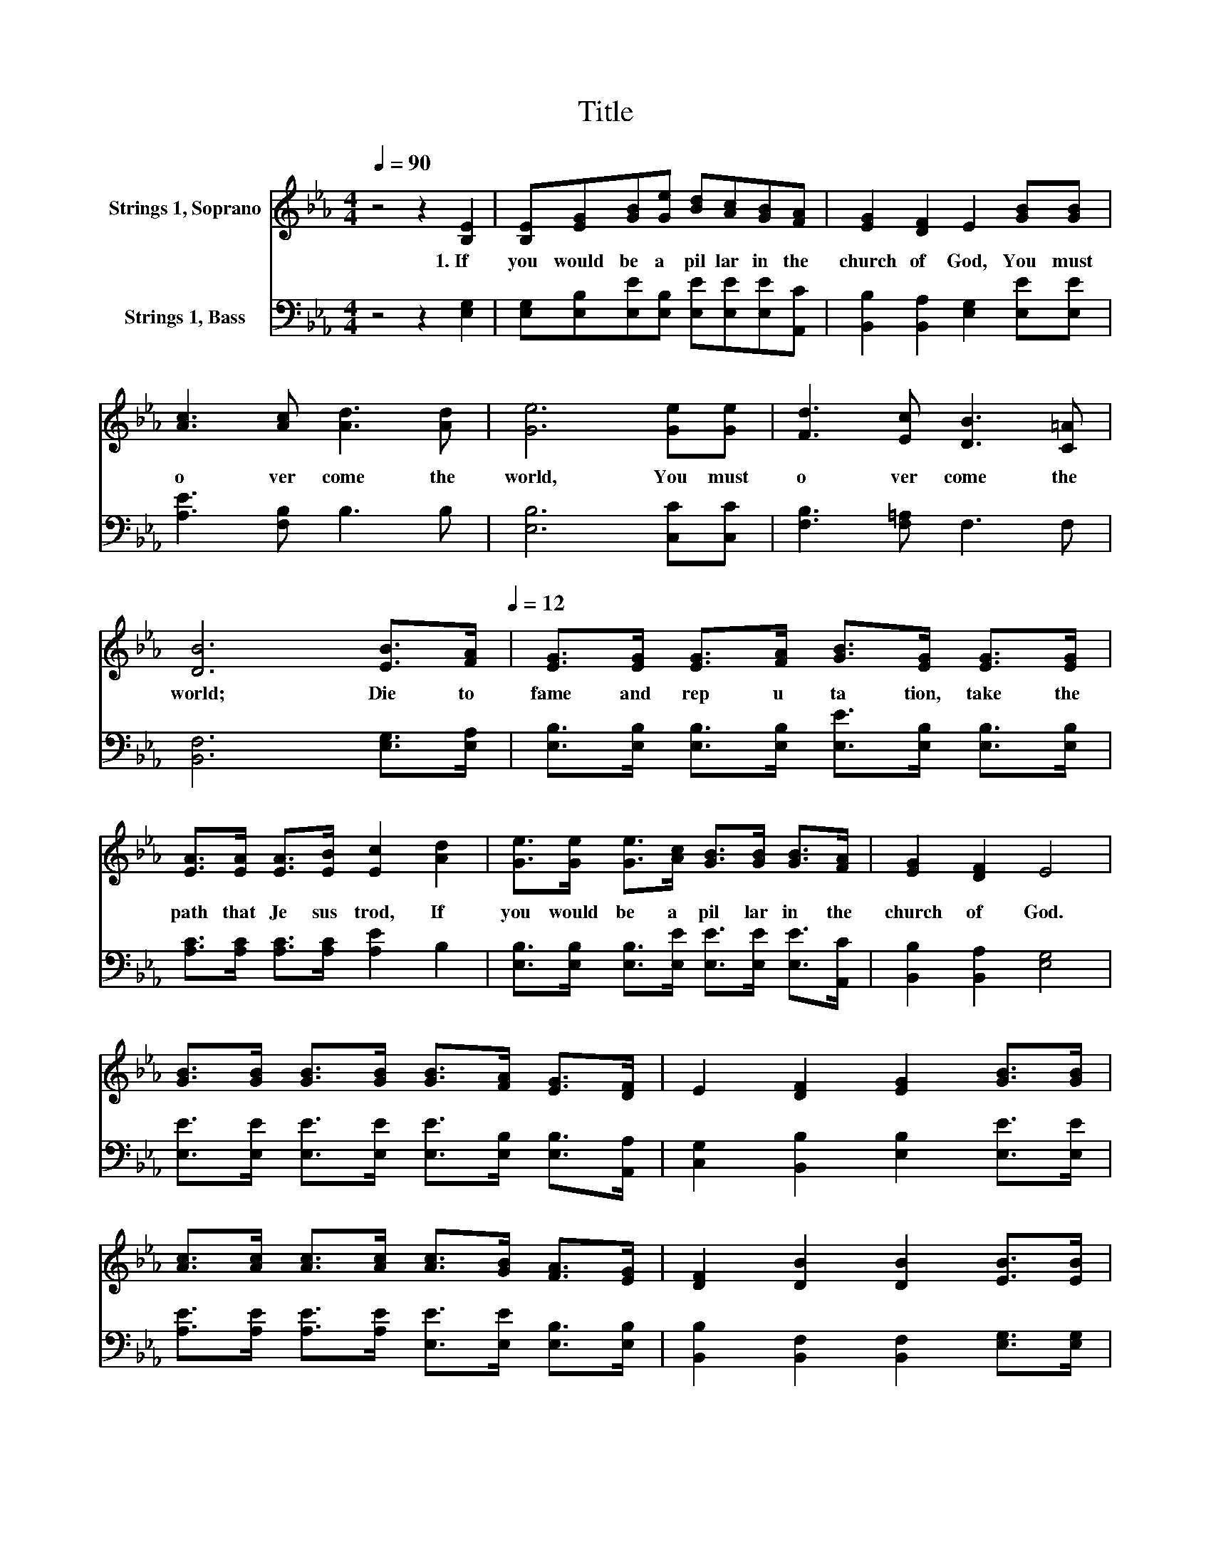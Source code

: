 X:1
T:Title
%%score 1 2
L:1/8
Q:1/4=90
M:4/4
K:Eb
V:1 treble nm="Strings 1, Soprano"
V:2 bass nm="Strings 1, Bass"
V:1
 z4 z2 [B,E]2 | [B,E][EG][GB][Ge] [Bd][Ac][GB][FA] | [EG]2 [DF]2 E2 [GB][GB] | %3
w: 1.~If~|you~ would~ be~ a~ pil lar~ in~ the~|church~ of~ God,~ You~ must~|
 [Ac]3 [Ac] [Ad]3 [Ad] | [Ge]6 [Ge][Ge] | [Fd]3 [Ec] [DB]3 [C=A] | %6
w: o ver come~ the~|world,~ You~ must~|o ver come~ the~|
 [DB]6 [EB]>[Q:1/4=90][FA][Q:1/4=12] | [EG]>[EG] [EG]>[FA] [GB]>[EG] [EG]>[EG] | %8
w: world;~ Die~ to~|fame~ and~ rep u ta tion,~ take~ the~|
 [EA]>[EA] [EA]>[EB] [Ec]2 [Ad]2 | [Ge]>[Ge] [Ge]>[Ac] [GB]>[GB] [GB]>[FA] | [EG]2 [DF]2 E4 | %11
w: path~ that~ Je sus~ trod,~ If~|you~ would~ be~ a~ pil lar~ in~ the~|church~ of~ God.~|
 [GB]>[GB] [GB]>[GB] [GB]>[FA] [EG]>[DF] | E2 [DF]2 [EG]2 [GB]>[GB] | %13
w: ||
 [Ac]>[Ac] [Ac]>[Ac] [Ac]>[GB] [FA]>[EG] | [DF]2 [DB]2 [DB]2 [EB]>[EB] | %15
w: ||
 [Ge]>[Ge] [Ge]>[Ge] [Ge]>[GB] [GB]>[EG] | [EA]2 [EB]2 [Ec]2[Q:1/4=90] [Ac]>[Ad][Q:1/4=12] | %17
w: ||
 [Ge]>[Ge] [Bd]>[Ac] [GB]>[EG] E>[EF] | [EG]2 [DF]2 E2[Q:1/4=90] z2[Q:1/4=12] |] %19
w: ||
V:2
 z4 z2 [E,G,]2 | [E,G,][E,B,][E,E][E,B,] [E,E][E,E][E,E][A,,C] | %2
 [B,,B,]2 [B,,A,]2 [E,G,]2 [E,E][E,E] | [A,E]3 [F,B,] B,3 B, | [E,B,]6 [C,C][C,C] | %5
 [F,B,]3 [F,=A,] F,3 F, | [B,,F,]6 [E,G,]>[E,A,] | %7
 [E,B,]>[E,B,] [E,B,]>[E,B,] [E,E]>[E,B,] [E,B,]>[E,B,] | [A,C]>[A,C] [A,C]>[A,C] [A,E]2 B,2 | %9
 [E,B,]>[E,B,] [E,B,]>[E,E] [E,E]>[E,E] [E,E]>[A,,C] | [B,,B,]2 [B,,A,]2 [E,G,]4 | %11
 [E,E]>[E,E] [E,E]>[E,E] [E,E]>[E,B,] [E,B,]>[A,,A,] | [C,G,]2 [B,,B,]2 [E,B,]2 [E,E]>[E,E] | %13
 [A,E]>[A,E] [A,E]>[A,E] [E,E]>[E,E] [E,B,]>[E,B,] | [B,,B,]2 [B,,F,]2 [B,,F,]2 [E,G,]>[E,G,] | %15
 [E,B,]>[E,B,] [E,B,]>[E,B,] [E,B,]>[E,E] [E,E]>[E,B,] | [E,C]2 [G,B,]2 A,2 [F,B,]>[F,B,] | %17
 [E,B,]>[E,B,] [E,E]>[E,E] [E,E]>[E,B,] [C,=A,]>[C,A,] | [B,,B,]2 [B,,A,]2 [E,G,]2 z2 |] %19

